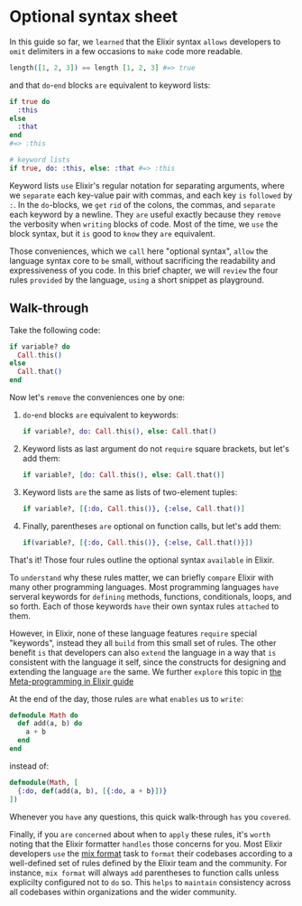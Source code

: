* Optional syntax sheet
  In this guide so far, we =learned= that the Elixir syntax 
  =allows= developers to =omit= delimiters in a few occasions to =make= code more readable.
  #+BEGIN_SRC elixir
  length([1, 2, 3]) == length [1, 2, 3] #=> true
  #+END_SRC

  and that ~do~-~end~ blocks =are= equivalent to keyword lists:
  #+BEGIN_SRC elixir
  if true do
    :this
  else
    :that
  end
  #=> :this

  # keyword lists
  if true, do: :this, else: :that #=> :this
  #+END_SRC

  Keyword lists =use= Elixir's regular notation for separating arguments,
  where we =separate= each key-value pair with commas, and each key =is= =followed= by ~:~.
  In the ~do~-blocks, we =get= =rid= of the colons, the commas, and =separate= each keyword by a newline.
  They =are= useful exactly because they =remove= the verbosity when =writing= blocks of code.
  Most of the time, we =use= the block syntax, but it =is= good to =know= they =are= equivalent.

  Those conveniences, which we =call= here "optional syntax", =allow= the language syntax core to =be= small,
  without sacrificing the readability and expressiveness of you code.
  In this brief chapter, we will =review= the four rules =provided= by the language,
  =using= a short snippet as playground.

** Walk-through
   Take the following code:
   #+BEGIN_SRC elixir
   if variable? do
     Call.this()
   else
     Call.that()
   end
   #+END_SRC

   Now let's =remove= the conveniences one by one:
   1. ~do~-~end~ blocks =are= equivalent to keywords:
      #+BEGIN_SRC elixir
   if variable?, do: Call.this(), else: Call.that()
   #+END_SRC
   2. Keyword lists as last argument do not =require= square brackets, but let's add them:
      #+BEGIN_SRC elixir
   if variable?, [do: Call.this(), else: Call.that()]
   #+END_SRC
   3. Keyword lists =are= the same as lists of two-element tuples:
      #+BEGIN_SRC elixir
   if variable?, [{:do, Call.this()}, {:else, Call.that()]
   #+END_SRC
   4. Finally, parentheses =are= optional on function calls, but let's add them:
      #+BEGIN_SRC elixir
   if(variable?, [{:do, Call.this()}, {:else, Call.that()}])
   #+END_SRC

   That's it! Those four rules outline the optional syntax =available= in Elixir.

   To =understand= why these rules matter, 
   we can briefly =compare= Elixir with many other programming languages.
   Most programming languages =have= serveral keywords 
   for =defining= methods, functions, conditionals, loops, and so forth.
   Each of those keywords =have= their own syntax rules =attached= to them.

   However, in Elixir, none of these language features =require= special "keywords",
   instead they all =build= from this small set of rules.
   The other benefit =is= that developers can also =extend= the language 
   in a way that =is= consistent with the language it self, 
   since the constructs for designing and extending the language =are= the same.
   We further =explore= this topic in [[https://elixir-lang.org/getting-started/meta/quote-and-unquote.html][the Meta-programming in Elixir guide]]

   At the end of the day, those rules =are= what =enables= us to =write=:
   #+BEGIN_SRC elixir
   defmodule Math do
     def add(a, b) do
       a + b
     end
   end
   #+END_SRC

   instead of:
   #+BEGIN_SRC elixir
   defmodule(Math, [
     {:do, def(add(a, b), [{:do, a + b}])}
   ])
   #+END_SRC

   Whenever you =have= any questions, this quick walk-through =has= you =covered=.

   Finally, if you =are= =concerned= about when to =apply= these rules,
   it's =worth= noting that the Elixir formatter =handles= those concerns for you.
   Most Elixir developers =use= the [[https://hexdocs.pm/mix/Mix.Tasks.Format.html][mix format]] task to =format= their codebases
   according to a well-defined set of rules defined by the Elixir team and the community.
   For instance, ~mix format~ will always =add= parentheses to function calls 
   unless explicilty configured not to =do= so.
   This =helps= to =maintain= consistency across all codebases 
   within organizations and the wider community.

